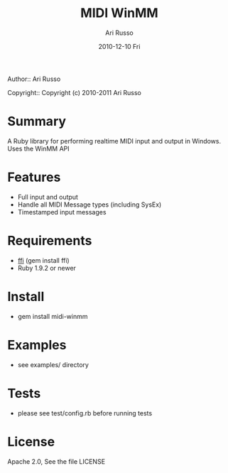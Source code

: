 #+COMMENT: -*- org -*-
#+TITLE: MIDI WinMM
#+AUTHOR: Ari Russo
#+DATE: 2010-12-10 Fri
#+TEXT: Realtime MIDI input and output with Ruby for Windows.
#+KEYWORDS: MIDI, ruby, WinMM, windows, music, audio, sysex
#+LANGUAGE:  en
#+LINK_HOME: http://github.com/arirusso/midi-winmm

Author:: Ari Russo

Copyright:: Copyright (c) 2010-2011 Ari Russo

* Summary

A Ruby library for performing realtime MIDI input and output in Windows.  Uses the WinMM API

* Features

	- Full input and output
	- Handle all MIDI Message types (including SysEx)
	- Timestamped input messages

* Requirements

	- [[https://github.com/ffi/ffi][ffi]] (gem install ffi)
	- Ruby 1.9.2 or newer

* Install

	- gem install midi-winmm
	
* Examples

	- see examples/ directory
	
* Tests

	- please see test/config.rb before running tests
	
* License

Apache 2.0, See the file LICENSE  